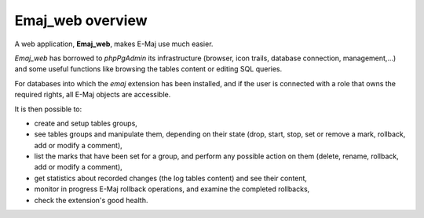 Emaj_web overview
=================

A web application, **Emaj_web**, makes E-Maj use much easier.

*Emaj_web* has borrowed to *phpPgAdmin* its infrastructure (browser, icon trails, database connection,  management,…) and some useful functions like browsing the tables content or editing SQL queries.

For databases into which the *emaj* extension has been installed, and if the user is connected with a role that owns the required rights, all E-Maj objects are accessible.

It is then possible to:

* create and setup tables groups,
* see tables groups and manipulate them, depending on their state (drop, start, stop, set or remove a mark, rollback, add or modify a comment),
* list the marks that have been set for a group, and perform any possible action on them (delete, rename, rollback, add or modify a comment),
* get statistics about recorded changes (the log tables content) and see their content,
* monitor in progress E-Maj rollback operations, and examine the completed rollbacks,
* check the extension's good health.
